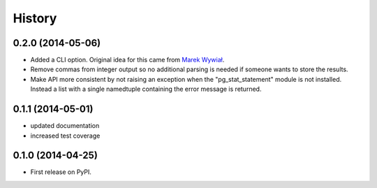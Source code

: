 .. :changelog:

History
-------

0.2.0 (2014-05-06)
++++++++++++++++++

* Added a CLI option. Original idea for this came from `Marek Wywiał
  <https://github.com/onjin/pgextrascli>`_.
* Remove commas from integer output so no additional parsing is needed if
  someone wants to store the results.
* Make API more consistent by not raising an exception when the
  "pg_stat_statement" module is not installed. Instead a list with a single
  namedtuple containing the error message is returned.

0.1.1 (2014-05-01)
++++++++++++++++++

* updated documentation
* increased test coverage

0.1.0 (2014-04-25)
++++++++++++++++++

* First release on PyPI.
